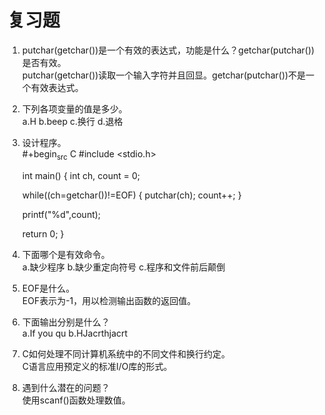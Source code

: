 * 复习题


1. putchar(getchar())是一个有效的表达式，功能是什么？getchar(putchar())是否有效。\\
   putchar(getchar())读取一个输入字符并且回显。getchar(putchar())不是一个有效表达式。

2. 下列各项变量的值是多少。\\
   a.H b.beep c.换行 d.退格

3. 设计程序。\\
   #+begin_src C
     #include <stdio.h>

     int main() {
       int ch, count = 0;
    
       while((ch=getchar())!=EOF) {
         putchar(ch);
         count++;
       }

       printf("%d\n",count);
  
       return 0;        
     }
   #+end_src
   
4. 下面哪个是有效命令。\\
   a.缺少程序 b.缺少重定向符号 c.程序和文件前后颠倒

5. EOF是什么。\\
   EOF表示为-1，用以检测输出函数的返回值。

6. 下面输出分别是什么？\\
   a.If you qu b.HJacrthjacrt

7. C如何处理不同计算机系统中的不同文件和换行约定。\\
   C语言应用预定义的标准I/O库的形式。

8. 遇到什么潜在的问题？\\
   使用scanf()函数处理数值。
